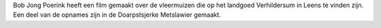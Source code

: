 .. title: Video vleermuizen 
.. slug: video-vleermuizen
.. date: 2018-10-15 23:44:21 UTC+02:00
.. tags: 
.. category: blog 
.. link: 
.. description: 
.. type: text

Bob Jong Poerink heeft een film gemaakt over de vleermuizen die op het landgoed Verhildersum in Leens te vinden zijn. Een
deel van de opnames zijn in de Doarpstsjerke Metslawier gemaakt. 

.. raw:: html

    <div align="center">
    <iframe width="560" height="315" src="https://www.youtube.com/embed/6GHWNUxU6DM" frameborder="0" allow="autoplay;
    encrypted-media" allowfullscreen></iframe>
    </div>

